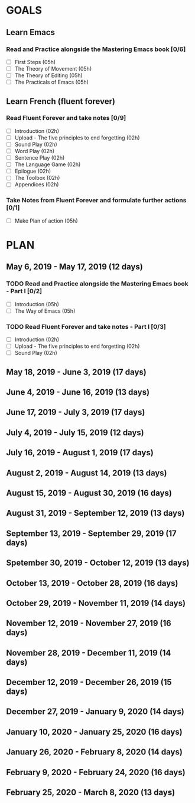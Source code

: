 #+AUTHOR: Jason Braganza
#+EMAIL: jason@janusworx.com
#+TAGS: read write dev ops event meeting # Need to be category

* GOALS
** Learn Emacs
*** Read and Practice alongside the Mastering Emacs book [0/6]
   :PROPERTIES:
   :ESTIMATED: 30
   :ACTUAL:
   :OWNER: jasonbraganza
   :ID: READ.1557143830
   :TASKID: READ.1557143830
   :END:
   - [ ] First Steps             (05h)
   - [ ] The Theory of Movement  (05h)
   - [ ] The Theory of Editing   (05h)
   - [ ] The Practicals of Emacs (05h)

** Learn French (fluent forever)    
*** Read Fluent Forever and take notes [0/9]
   :PROPERTIES:
   :ESTIMATED: 20
   :ACTUAL:
   :OWNER: jasonbraganza
   :ID: READ.1557162821
   :TASKID: READ.1557162821
   :END:
   - [ ] Introduction                                   (02h)
   - [ ] Upload - The five principles to end forgetting (02h)
   - [ ] Sound Play                                     (02h)
   - [ ] Word Play                                      (02h)
   - [ ] Sentence Play                                  (02h)
   - [ ] The Language Game                              (02h)
   - [ ] Epilogue                                       (02h)
   - [ ] The Toolbox                                    (02h)
   - [ ] Appendices                                     (02h)
*** Take Notes from Fluent Forever and formulate further actions [0/1]
   :PROPERTIES:
   :ESTIMATED: 5
   :ACTUAL:
   :OWNER: jasonbraganza
   :ID: WRITE.1557163395
   :TASKID: WRITE.1557163395
   :END:
   - [ ] Make Plan of action (05h)


* PLAN
** May        6, 2019 - May       17, 2019 (12 days)
   :PROPERTIES:
   :wpd-jasonbraganza: 1.5
   :END:
*** TODO Read and Practice alongside the Mastering Emacs book - Part I [0/2]
   :PROPERTIES:
   :ESTIMATED: 30
   :ACTUAL:
   :OWNER: jasonbraganza
   :ID: READ.1557143830
   :TASKID: READ.1557143830
   :END:
   - [ ] Introduction            (05h)
   - [ ] The Way of Emacs        (05h)
*** TODO Read Fluent Forever and take notes - Part I [0/3]
   :PROPERTIES:
   :ESTIMATED: 20
   :ACTUAL:
   :OWNER: jasonbraganza
   :ID: READ.1557162821
   :TASKID: READ.1557162821
   :END:
   - [ ] Introduction                                   (02h)
   - [ ] Upload - The five principles to end forgetting (02h)
   - [ ] Sound Play                                     (02h)

** May       18, 2019 - June       3, 2019 (17 days)
** June       4, 2019 - June      16, 2019 (13 days)
** June      17, 2019 - July       3, 2019 (17 days)
** July       4, 2019 - July      15, 2019 (12 days)
** July      16, 2019 - August     1, 2019 (17 days)
** August     2, 2019 - August    14, 2019 (13 days)
** August    15, 2019 - August    30, 2019 (16 days)
** August    31, 2019 - September 12, 2019 (13 days)
** September 13, 2019 - September 29, 2019 (17 days)
** Spetember 30, 2019 - October   12, 2019 (13 days)
** October   13, 2019 - October   28, 2019 (16 days)
** October   29, 2019 - November  11, 2019 (14 days)
** November  12, 2019 - November  27, 2019 (16 days)
** November  28, 2019 - December  11, 2019 (14 days)
** December  12, 2019 - December  26, 2019 (15 days)
** December  27, 2019 - January    9, 2020 (14 days)
** January   10, 2020 - January   25, 2020 (16 days)
** January   26, 2020 - February   8, 2020 (14 days)
** February   9, 2020 - February  24, 2020 (16 days)
** February  25, 2020 - March      8, 2020 (13 days)
